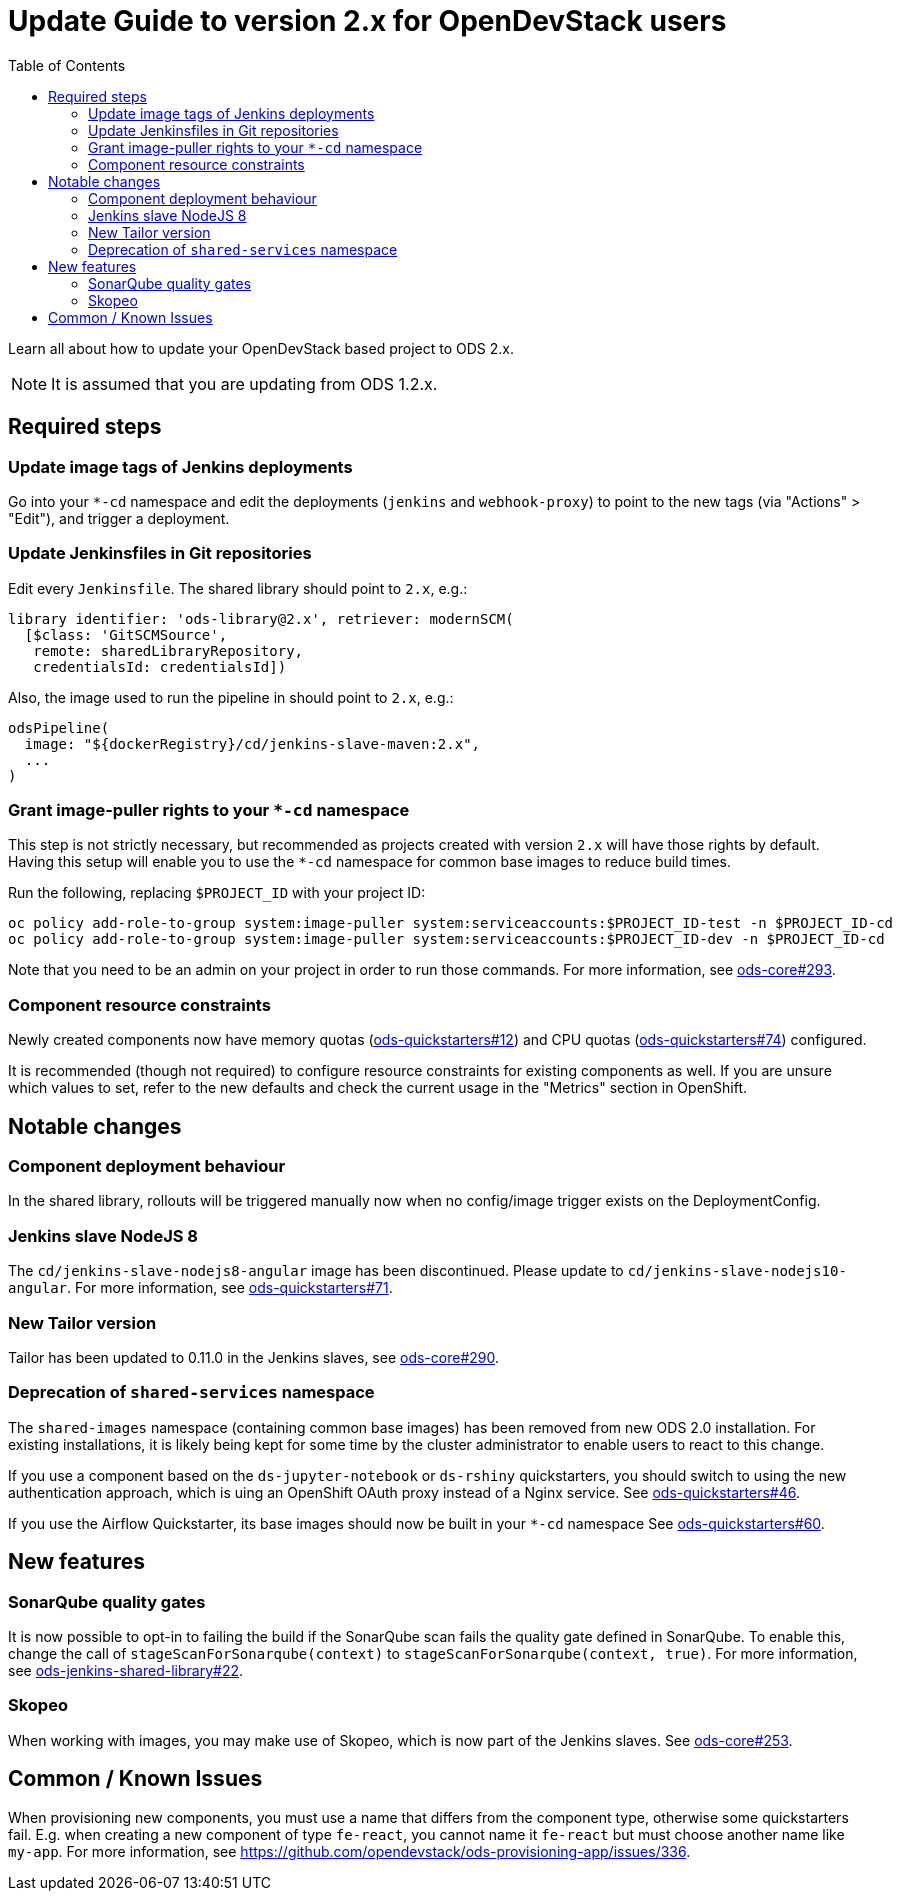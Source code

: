 = Update Guide to version 2.x for OpenDevStack users
:experimental:
:page-layout: documentation
:toc:

Learn all about how to update your OpenDevStack based project to ODS 2.x.

NOTE: It is assumed that you are updating from ODS 1.2.x.

== Required steps

=== Update image tags of Jenkins deployments

Go into your `*-cd` namespace and edit the deployments (`jenkins` and
`webhook-proxy`) to point to the new tags (via "Actions" > "Edit"), and trigger a deployment.

=== Update Jenkinsfiles in Git repositories

Edit every `Jenkinsfile`. The shared library should point to `2.x`, e.g.:

[source,groovy]
----
library identifier: 'ods-library@2.x', retriever: modernSCM(
  [$class: 'GitSCMSource',
   remote: sharedLibraryRepository,
   credentialsId: credentialsId])
----

Also, the image used to run the pipeline in should point to `2.x`, e.g.:
[source,groovy]
----
odsPipeline(
  image: "${dockerRegistry}/cd/jenkins-slave-maven:2.x",
  ...
)
----

=== Grant image-puller rights to your `*-cd` namespace

This step is not strictly necessary, but recommended as projects created with
version `2.x` will have those rights by default. Having this setup will enable
you to use the `*-cd` namespace for common base images to reduce build times.

Run the following, replacing `$PROJECT_ID` with your project ID:

[source,sh]
----
oc policy add-role-to-group system:image-puller system:serviceaccounts:$PROJECT_ID-test -n $PROJECT_ID-cd
oc policy add-role-to-group system:image-puller system:serviceaccounts:$PROJECT_ID-dev -n $PROJECT_ID-cd
----

Note that you need to be an admin on your project in order to run those commands. For more information, see https://github.com/opendevstack/ods-core/issues/293[ods-core#293].

=== Component resource constraints

Newly created components now have memory quotas
(https://github.com/opendevstack/ods-quickstarters/issues/12[ods-quickstarters#12])
and CPU quotas (https://github.com/opendevstack/ods-quickstarters/issues/74[ods-quickstarters#74])
configured.

It is recommended (though not required) to configure resource constraints for
existing components as well. If you are unsure which values to set, refer to the
new defaults and check the current usage in the "Metrics" section in OpenShift.

== Notable changes

=== Component deployment behaviour

In the shared library, rollouts will be triggered manually now when no config/image trigger exists on the DeploymentConfig.

=== Jenkins slave NodeJS 8

The `cd/jenkins-slave-nodejs8-angular` image has been discontinued. Please update to
`cd/jenkins-slave-nodejs10-angular`. For more information, see https://github.com/opendevstack/ods-quickstarters/issues/71[ods-quickstarters#71].

=== New Tailor version

Tailor has been updated to 0.11.0 in the Jenkins slaves, see https://github.com/opendevstack/ods-core/issues/290[ods-core#290].

=== Deprecation of `shared-services` namespace

The `shared-images` namespace (containing common base images) has been
removed from new ODS 2.0 installation. For existing installations, it is likely
being kept for some time by the cluster administrator to enable users to react
to this change.

If you use a component based on the `ds-jupyter-notebook` or `ds-rshiny`
quickstarters, you should switch to using the new authentication approach, which
is uing an OpenShift OAuth proxy instead of a Nginx service. See
https://github.com/opendevstack/ods-quickstarters/issues/46[ods-quickstarters#46].

If you use the Airflow Quickstarter, its base images should now be built in your
`*-cd` namespace See
https://github.com/opendevstack/ods-quickstarters/issues/60[ods-quickstarters#60].

== New features

=== SonarQube quality gates

It is now possible to opt-in to failing the build if the SonarQube scan fails
the quality gate defined in SonarQube. To enable this, change the call of
`stageScanForSonarqube(context)` to `stageScanForSonarqube(context, true)`.
For more information, see https://github.com/opendevstack/ods-jenkins-shared-library/issues/22[ods-jenkins-shared-library#22].

=== Skopeo
When working with images, you may make use of Skopeo, which is now part of the Jenkins slaves. See https://github.com/opendevstack/ods-core/issues/253[ods-core#253].

== Common / Known Issues

When provisioning new components, you must use a name that differs from the
component type, otherwise some quickstarters fail. E.g. when creating a new
component of type `fe-react`, you cannot name it `fe-react` but must choose
another name like `my-app`. For more information, see https://github.com/opendevstack/ods-provisioning-app/issues/336.
